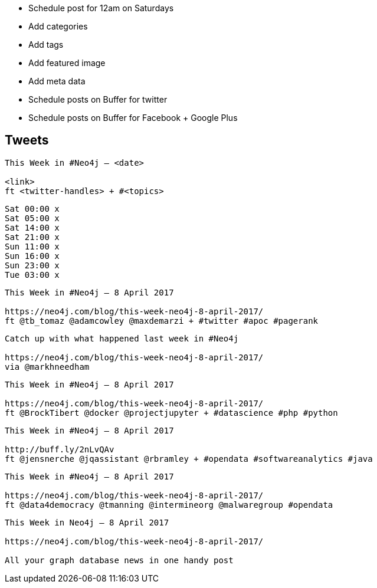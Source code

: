 * Schedule post for 12am on Saturdays
* Add categories
* Add tags
* Add featured image
* Add meta data
* Schedule posts on Buffer for twitter
* Schedule posts on Buffer for Facebook + Google Plus

== Tweets

```
This Week in #Neo4j – <date>

<link>
ft <twitter-handles> + #<topics>
```

```
Sat 00:00 x
Sat 05:00 x
Sat 14:00 x
Sat 21:00 x
Sun 11:00 x
Sun 16:00 x
Sun 23:00 x
Tue 03:00 x
```

```
This Week in #Neo4j – 8 April 2017

https://neo4j.com/blog/this-week-neo4j-8-april-2017/
ft @tb_tomaz @adamcowley @maxdemarzi + #twitter #apoc #pagerank
```

```
Catch up with what happened last week in #Neo4j

https://neo4j.com/blog/this-week-neo4j-8-april-2017/
via @markhneedham
```

```
This Week in #Neo4j – 8 April 2017

https://neo4j.com/blog/this-week-neo4j-8-april-2017/
ft @BrockTibert @docker @projectjupyter + #datascience #php #python
```

```
This Week in #Neo4j – 8 April 2017

http://buff.ly/2nLvQAv
ft @jensnerche @jqassistant @rbramley + #opendata #softwareanalytics #java
```

```
This Week in #Neo4j – 8 April 2017

https://neo4j.com/blog/this-week-neo4j-8-april-2017/
ft @data4democracy @tmanning @intermineorg @malwaregroup #opendata
```


```
This Week in Neo4j – 8 April 2017

https://neo4j.com/blog/this-week-neo4j-8-april-2017/

All your graph database news in one handy post
```
